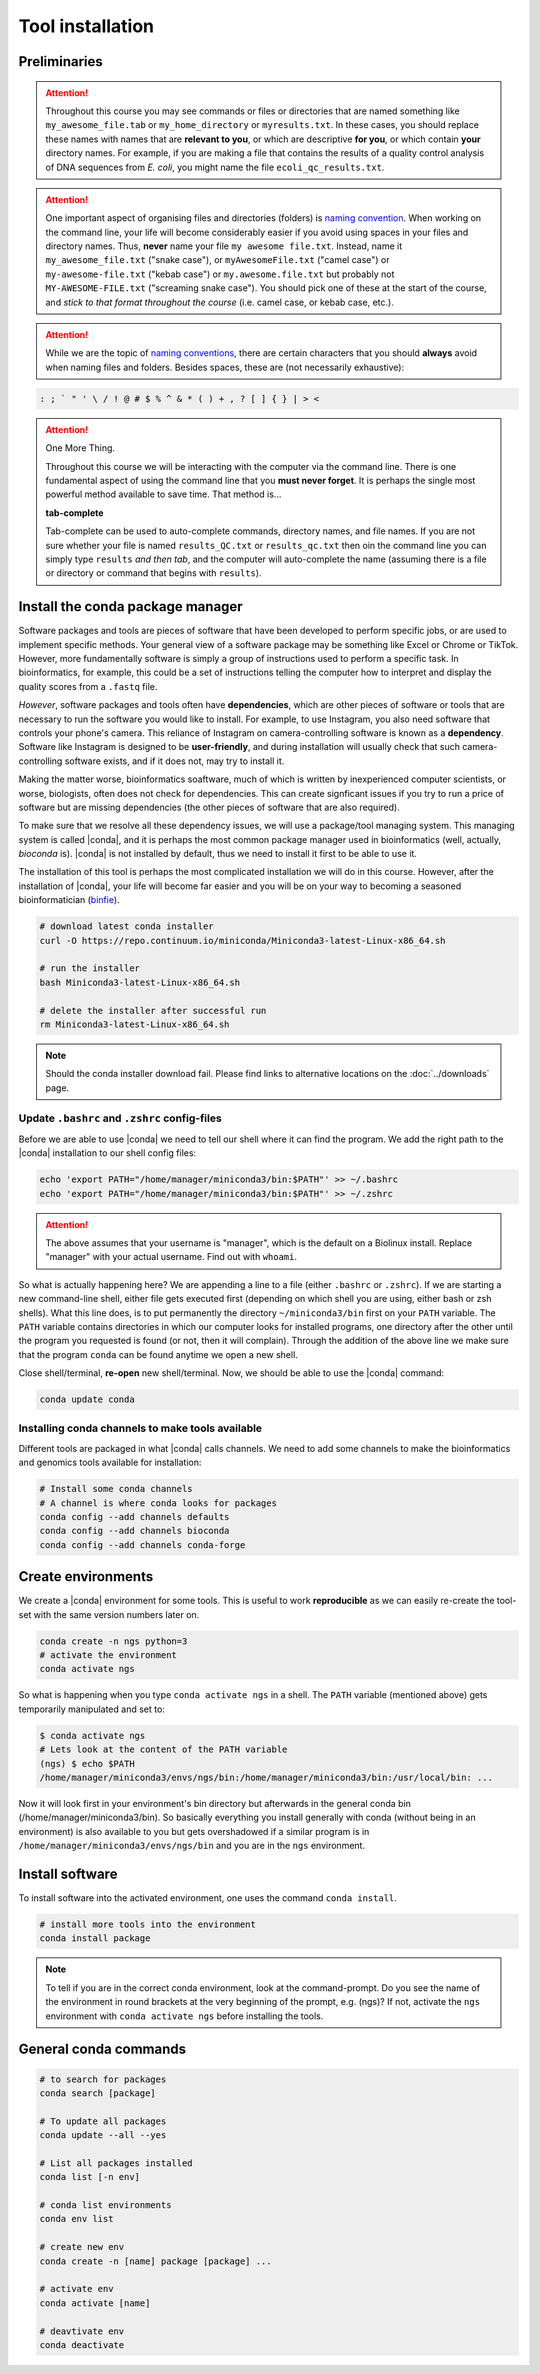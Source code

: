 .. _tool-installation:

Tool installation
=================

Preliminaries
---------------------------------


.. Attention::
   Throughout this course you may see commands or files or directories that are named something like ``my_awesome_file.tab`` or ``my_home_directory`` or ``myresults.txt``. In these cases, you should replace these names with names that are **relevant to you**, or which are descriptive **for you**, or which contain **your** directory names. For example, if you are making a file that contains the results of a quality control analysis of DNA sequences from *E. coli*, you might name the file ``ecoli_qc_results.txt``.


.. Attention::
   One important aspect of organising files and directories (folders) is `naming convention <https://en.wikipedia.org/wiki/Naming_convention_(programming)>`_. When working on the command line, your life will become considerably easier if you avoid using spaces in your files and directory names. Thus, **never** name your file ``my awesome file.txt``. Instead, name it ``my_awesome_file.txt`` ("snake case"), or ``myAwesomeFile.txt`` ("camel case") or ``my-awesome-file.txt`` ("kebab case") or ``my.awesome.file.txt`` but probably not ``MY-AWESOME-FILE.txt`` ("screaming snake case"). You should pick one of these at the start of the course, and *stick to that format throughout the course* (i.e. camel case, or kebab case, etc.).


.. Attention::
   While we are the topic of `naming conventions <https://en.wikipedia.org/wiki/Naming_convention_(programming)>`_, there are certain characters that you should **always** avoid when naming files and folders. Besides spaces, these are (not necessarily exhaustive):


.. code-block:: bash

   : ; ` " ' \ / ! @ # $ % ^ & * ( ) + , ? [ ] { } | > <
  


.. Attention::
   One More Thing.

   Throughout this course we will be interacting with the computer via the command line. There is one fundamental aspect of using the command line that you **must never forget**. It is perhaps the single most powerful method available to save time. That method is...
   

   **tab-complete**
   

   Tab-complete can be used to auto-complete commands, directory names, and file names. If you are not sure whether your file is named ``results_QC.txt`` or ``results_qc.txt`` then oin the command line you can simply type ``results`` *and then tab*, and the computer will auto-complete the name (assuming there is a file or directory or command that begins with ``results``).

Install the conda package manager
---------------------------------


Software packages and tools are pieces of software that have been developed to perform specific jobs, or are used to implement specific methods. Your general view of a software package may be something like Excel or Chrome or TikTok. However, more fundamentally software is simply a group of instructions used to perform a specific task. In bioinformatics, for example, this could be a set of instructions telling the computer how to interpret and display the quality scores from a ``.fastq`` file.


*However*, software packages and tools often have **dependencies**, which are other pieces of software or tools that are necessary to run the software you would like to install. For example, to use Instagram, you also need software that controls your phone's camera. This reliance of Instagram on camera-controlling software is known as a **dependency**. Software like Instagram is designed to be **user-friendly**, and during installation will usually check that such camera-controlling software exists, and if it does not, may try to install it.

Making the matter worse, bioinformatics soaftware, much of which is written by inexperienced computer scientists, or worse, biologists, often does not check for dependencies. This can create signficant issues if you try to run a price of software but are missing dependencies (the other pieces of software that are also required).


To make sure that we resolve all these dependency issues, we will use a package/tool managing system. This managing system is called |conda|, and it is perhaps the most common package manager used in bioinformatics (well, actually, *bioconda* is). |conda| is not installed by default, thus we need to install it first to be able to use it.

The installation of this tool is perhaps the most complicated installation we will do in this course. However, after the installation of |conda|, your life will become far easier and you will be on your way to becoming a seasoned bioinformatician (`binfie <https://soundcloud.com/microbinfie>`_).


.. code-block:: bash

    # download latest conda installer
    curl -O https://repo.continuum.io/miniconda/Miniconda3-latest-Linux-x86_64.sh

    # run the installer
    bash Miniconda3-latest-Linux-x86_64.sh
    
    # delete the installer after successful run
    rm Miniconda3-latest-Linux-x86_64.sh


.. Note::
   Should the conda installer download fail. Please find links to alternative locations on the
   :doc:`../downloads` page.

    
Update ``.bashrc`` and ``.zshrc`` config-files
~~~~~~~~~~~~~~~~~~~~~~~~~~~~~~~~~~~~~~~~~~~~~~

Before we are able to use |conda| we need to tell our shell where it can find the program.
We add the right path to the |conda| installation to our shell config files:

.. code::
   
   echo 'export PATH="/home/manager/miniconda3/bin:$PATH"' >> ~/.bashrc
   echo 'export PATH="/home/manager/miniconda3/bin:$PATH"' >> ~/.zshrc


.. Attention::
   The above assumes that your username is "manager", which is the default on a Biolinux install.
   Replace "manager" with your actual username.
   Find out with ``whoami``.
   

So what is actually happening here? We are appending a line to a file (either ``.bashrc`` or ``.zshrc``).
If we are starting a new command-line shell, either file gets executed first (depending on which shell you are using, either bash or zsh shells).
What this line does, is to put permanently the directory ``~/miniconda3/bin`` first on your ``PATH`` variable.
The ``PATH`` variable contains directories in which our computer looks for installed programs, one directory after the other until the program you requested is found (or not, then it will complain).
Through the addition of the above line we make sure that the program ``conda`` can be found anytime we open a new shell.


Close shell/terminal, **re-open** new shell/terminal.
Now, we should be able to use the |conda| command:


.. code-block:: bash

    conda update conda


Installing conda channels to make tools available
~~~~~~~~~~~~~~~~~~~~~~~~~~~~~~~~~~~~~~~~~~~~~~~~~

Different tools are packaged in what |conda| calls channels.
We need to add some channels to make the bioinformatics and genomics tools
available for installation:


.. code-block:: bash
    
    # Install some conda channels
    # A channel is where conda looks for packages
    conda config --add channels defaults
    conda config --add channels bioconda 
    conda config --add channels conda-forge     

   
Create environments
-------------------

We create a |conda| environment for some tools.
This is useful to work **reproducible** as we can easily re-create the tool-set with the same version numbers later on.


.. code-block:: bash

    conda create -n ngs python=3
    # activate the environment
    conda activate ngs

    
So what is happening when you type ``conda activate ngs`` in a shell.
The ``PATH`` variable (mentioned above) gets temporarily manipulated and set to:


.. code-block:: bash
                
   $ conda activate ngs
   # Lets look at the content of the PATH variable
   (ngs) $ echo $PATH
   /home/manager/miniconda3/envs/ngs/bin:/home/manager/miniconda3/bin:/usr/local/bin: ...


Now it will look first in your environment's bin directory but afterwards in the general conda bin (/home/manager/miniconda3/bin).
So basically everything you install generally with conda (without being in an environment) is also available to you but gets overshadowed if a similar program is in ``/home/manager/miniconda3/envs/ngs/bin`` and you are in the ``ngs`` environment.


Install software
----------------

To install software into the activated environment, one uses the command ``conda install``.

.. code-block:: bash
         
    # install more tools into the environment
    conda install package


.. note::
   To tell if you are in the correct conda environment, look at the command-prompt.
   Do you see the name of the environment in round brackets at the very beginning of the prompt, e.g. (ngs)?
   If not, activate the ``ngs`` environment with ``conda activate ngs`` before installing the tools.

    
                
General conda commands
----------------------

.. code-block:: bash

    # to search for packages
    conda search [package]
    
    # To update all packages
    conda update --all --yes

    # List all packages installed
    conda list [-n env]

    # conda list environments
    conda env list

    # create new env
    conda create -n [name] package [package] ...

    # activate env
    conda activate [name]

    # deavtivate env
    conda deactivate
